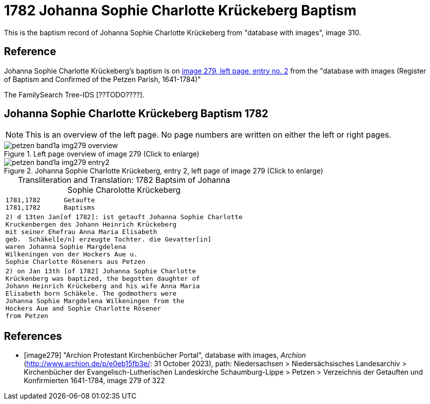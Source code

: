 = 1782 Johanna Sophie Charlotte Krückeberg Baptism
:page-role: doc-width

This is the baptism record of Johanna Sophie Charlotte Krückeberg from "database with images", image 310.

== Reference

Johanna Sophie Charlotte Krückeberg's baptism is on <<image279, image 279, left page, entry no. 2>> from the  
"database with images (Register of Baptism and Confirmed of the Petzen Parish, 1641-1784)"

The FamilySearch Tree-IDS [??TODO????].

== Johanna Sophie Charlotte Krückeberg Baptism 1782 

[NOTE]
This is an overview of the left page. No page numbers are written on either the left or right pages.

image::petzen-band1a-img279-overview.jpg[align=left,title='Left page overview of image 279 (Click to enlarge)',xref=image$petzen-band1a-img279-overview.jpg]

image::petzen-band1a-img279-entry2.jpg[align=left,title='Johanna Sophie Charlotte Krückeberg, entry 2, left page of image 279 (Click to enlarge)',xref=image$petzen-band1a-img279-entry2.jpg]

[caption="Transliteration and Translation: "]
.1782 Baptsim of Johanna Sophie Charolotte Krückeberg
[cols="<l",frame="none"]
|===
<|1781,1782      Getaufte
1781,1782      Baptisms

|2) d 13ten Jan[of 1782]: ist getauft Johanna Sophie Charlotte
Kruckenbergen des Johann Heinrich Krückeberg
mit seiner Ehefrau Anna Maria Elisabeth
geb.  Schäkel[e/n] erzeugte Tochter. die Gevatter[in]
waren Johanna Sophie Margdelena
Wilkeningen von der Hockers Aue u.
Sophie Charlotte Röseners aus Petzen 

|2) on Jan 13th [of 1782] Johanna Sophie Charlotte
Krückenberg was baptized, the begotten daughter of 
Johann Heinrich Krückeberg and his wife Anna Maria
Elisabeth born Schäkele. The godmothers were
Johanna Sophie Margdelena Wilkeningen from the
Hockers Aue and Sophie Charlotte Rösener
from Petzen 
|===


[bibliography]
== References

* [[[image279]]] "Archion Protestant Kirchenbücher Portal", database with images, _Archion_ (http://www.archion.de/p/e0eb15fb3e/: 31 October 2023), path: Niedersachsen > Niedersächsisches Landesarchiv > Kirchenbücher der Evangelisch-Lutherischen Landeskirche Schaumburg-Lippe > Petzen > Verzeichnis der Getauften und Konfirmierten 1641-1784, image 279 of 322
